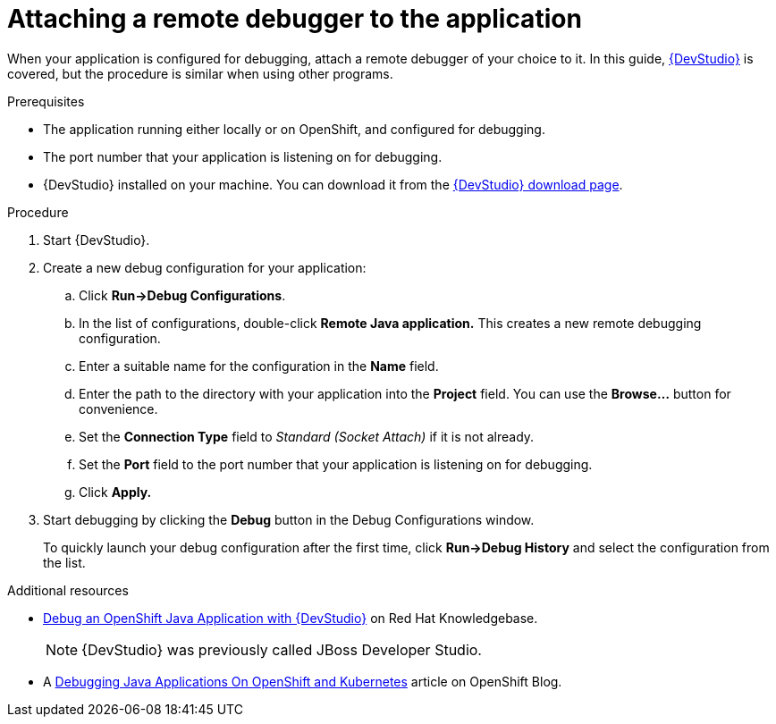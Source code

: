 
[id='attaching-a-remote-debugger-to-the-application_{context}']
= Attaching a remote debugger to the application

When your application is configured for debugging, attach a remote debugger of your choice to it.
In this guide, link:https://www.redhat.com/en/technologies/jboss-middleware/developer-studio[{DevStudio}] is covered, but the procedure is similar when using other programs.

.Prerequisites

* The application running either locally or on OpenShift, and configured for debugging.
* The port number that your application is listening on for debugging.
* {DevStudio} installed on your machine. You can download it from the link:https://developers.redhat.com/products/devstudio/download/[{DevStudio} download page].

.Procedure

. Start {DevStudio}.
. Create a new debug configuration for your application:
.. Click *Run->Debug Configurations*.
.. In the list of configurations, double-click *Remote Java application.*
This creates a new remote debugging configuration.
.. Enter a suitable name for the configuration in the *Name* field.
.. Enter the path to the directory with your application into the *Project* field. You can use the *Browse...* button for convenience.
.. Set the *Connection Type* field to _Standard (Socket Attach)_ if it is not already.
.. Set the *Port* field to the port number that your application is listening on for debugging.
.. Click *Apply.*
. Start debugging by clicking the *Debug* button in the Debug Configurations window.
+
To quickly launch your debug configuration after the first time, click *Run->Debug History* and select the configuration from the list.

.Additional resources

* link:https://access.redhat.com/articles/1290703[Debug an OpenShift Java Application with {DevStudio}] on Red Hat Knowledgebase.
+
[NOTE]
====
{DevStudio} was previously called JBoss Developer Studio.
====
* A https://blog.openshift.com/debugging-java-applications-on-openshift-kubernetes/[Debugging Java Applications On OpenShift and Kubernetes] article on OpenShift Blog.
